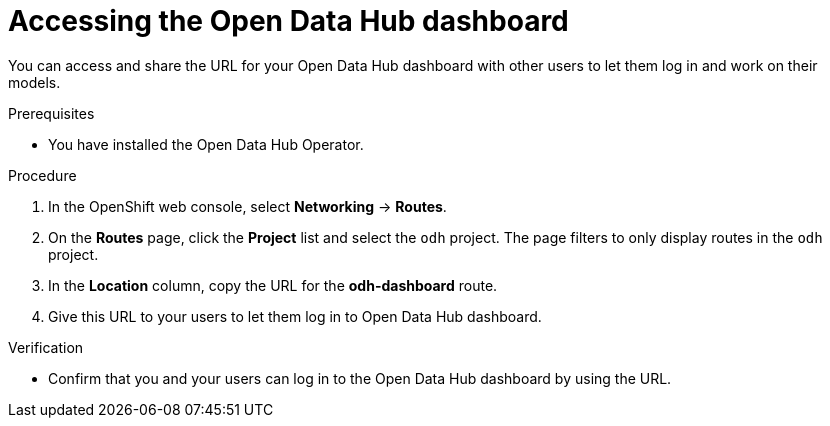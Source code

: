 :_module-type: PROCEDURE

[id='accessing-the-odh-dashboard_{context}']
= Accessing the Open Data Hub dashboard

[role='_abstract']
You can access and share the URL for your Open Data Hub dashboard with other users to let them log in and work on their models.

.Prerequisites
* You have installed the Open Data Hub Operator.

.Procedure
. In the OpenShift web console, select *Networking* -> *Routes*.
. On the *Routes* page, click the *Project* list and select the `odh` project. The page filters to only display routes in the `odh` project.
. In the *Location* column, copy the URL for the *odh-dashboard* route.
. Give this URL to your users to let them log in to Open Data Hub dashboard.

.Verification
* Confirm that you and your users can log in to the Open Data Hub dashboard by using the URL.

// [role="_additional-resources"]
// .Additional resources
// * TODO or delete
